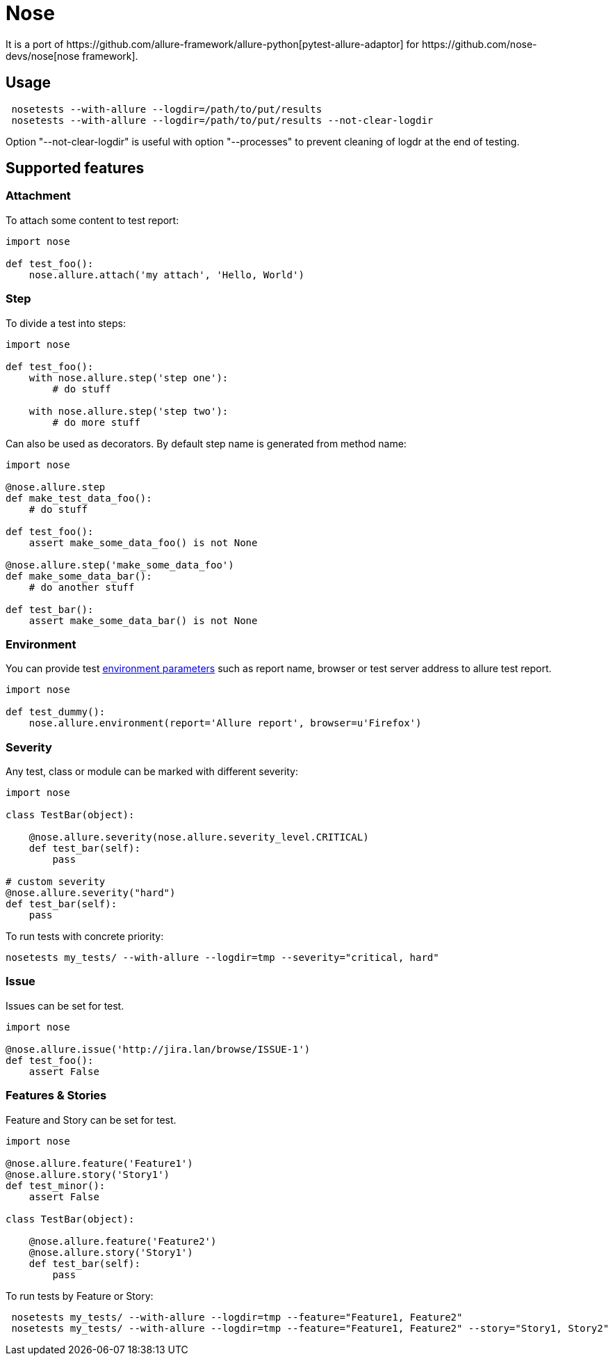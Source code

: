 = Nose
It is a port of https://github.com/allure-framework/allure-python[pytest-allure-adaptor] for https://github.com/nose-devs/nose[nose framework].

== Usage
[source, bash]
----
 nosetests --with-allure --logdir=/path/to/put/results
 nosetests --with-allure --logdir=/path/to/put/results --not-clear-logdir
----

Option "--not-clear-logdir" is useful with option "--processes" to prevent cleaning of logdr at the end of testing.

== Supported features

=== Attachment
To attach some content to test report:

[source, pyhton]
----
import nose
 
def test_foo():
    nose.allure.attach('my attach', 'Hello, World')
----

=== Step
To divide a test into steps:

[source, python]
----
import nose

def test_foo():
    with nose.allure.step('step one'):
        # do stuff

    with nose.allure.step('step two'):
        # do more stuff
----

Can also be used as decorators. By default step name is generated from method name:

[source, python]
----
import nose

@nose.allure.step
def make_test_data_foo():
    # do stuff

def test_foo():
    assert make_some_data_foo() is not None

@nose.allure.step('make_some_data_foo')
def make_some_data_bar():
    # do another stuff

def test_bar():
    assert make_some_data_bar() is not None
----

=== Environment
You can provide test https://github.com/allure-framework/allure-core/wiki/Environment[environment parameters] such as report name, browser or test server address to allure test report.

[source, python]
----
import nose

def test_dummy():
    nose.allure.environment(report='Allure report', browser=u'Firefox')
----

=== Severity
Any test, class or module can be marked with different severity:

[source, python]
----
import nose

class TestBar(object):

    @nose.allure.severity(nose.allure.severity_level.CRITICAL)
    def test_bar(self):
        pass

# custom severity
@nose.allure.severity("hard")
def test_bar(self):
    pass
----

To run tests with concrete priority:

[source, bash]
----
nosetests my_tests/ --with-allure --logdir=tmp --severity="critical, hard"
----

=== Issue
Issues can be set for test.

[source, python]
----
import nose

@nose.allure.issue('http://jira.lan/browse/ISSUE-1')
def test_foo():
    assert False
----

=== Features & Stories
Feature and Story can be set for test.

[source, python]
----
import nose

@nose.allure.feature('Feature1')
@nose.allure.story('Story1')
def test_minor():
    assert False

class TestBar(object):

    @nose.allure.feature('Feature2')
    @nose.allure.story('Story1')
    def test_bar(self):
        pass
----

To run tests by Feature or Story:

[source, bash]
----
 nosetests my_tests/ --with-allure --logdir=tmp --feature="Feature1, Feature2"
 nosetests my_tests/ --with-allure --logdir=tmp --feature="Feature1, Feature2" --story="Story1, Story2"
----
